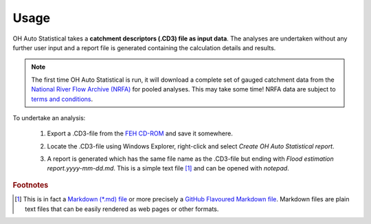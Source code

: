 Usage
=====

OH Auto Statistical takes a **catchment descriptors (.CD3) file as input data**. The analyses are undertaken without any
further user input and a report file is generated containing the calculation details and results.

.. note::
   The first time OH Auto Statistical is run, it will download a complete set of gauged catchment data from the
   `National River Flow Archive (NRFA) <http://www.ceh.ac.uk/data/nrfa/>`_ for pooled analyses. This may take some time!
   NRFA data are subject to `terms and conditions <http://www.ceh.ac.uk/data/nrfa/data/data_terms.html>`_.

To undertake an analysis:

 1. Export a .CD3-file from the `FEH CD-ROM <http://www.hydrosolutions.co.uk/products.asp?categoryID=4670>`_ and save
    it somewhere.

 2. Locate the .CD3-file using Windows Explorer, right-click and select `Create OH Auto Statistical report`.

    .. image:: _static/context-menu.png

 3. A report is generated which has the same file name as the .CD3-file but ending with
    `Flood estimation report.yyyy-mm-dd.md`. This is a simple text file [#f1]_ and can be opened with `notepad`.

    .. image:: _static/report.png


.. rubric:: Footnotes

.. [#f1] This is in fact a `Markdown (*.md) file <http://daringfireball.net/projects/markdown/>`_ or more precisely a
         `GitHub Flavoured Markdown file <https://help.github.com/articles/github-flavored-markdown/>`_. Markdown files
         are plain text files that can be easily rendered as web pages or other formats.
